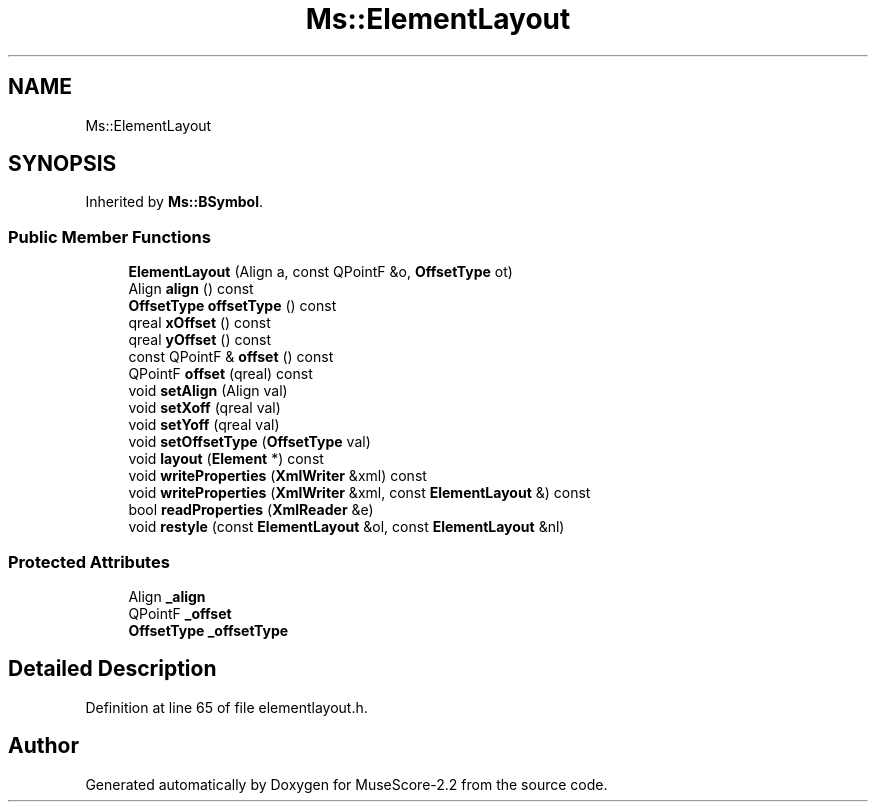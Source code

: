 .TH "Ms::ElementLayout" 3 "Mon Jun 5 2017" "MuseScore-2.2" \" -*- nroff -*-
.ad l
.nh
.SH NAME
Ms::ElementLayout
.SH SYNOPSIS
.br
.PP
.PP
Inherited by \fBMs::BSymbol\fP\&.
.SS "Public Member Functions"

.in +1c
.ti -1c
.RI "\fBElementLayout\fP (Align a, const QPointF &o, \fBOffsetType\fP ot)"
.br
.ti -1c
.RI "Align \fBalign\fP () const"
.br
.ti -1c
.RI "\fBOffsetType\fP \fBoffsetType\fP () const"
.br
.ti -1c
.RI "qreal \fBxOffset\fP () const"
.br
.ti -1c
.RI "qreal \fByOffset\fP () const"
.br
.ti -1c
.RI "const QPointF & \fBoffset\fP () const"
.br
.ti -1c
.RI "QPointF \fBoffset\fP (qreal) const"
.br
.ti -1c
.RI "void \fBsetAlign\fP (Align val)"
.br
.ti -1c
.RI "void \fBsetXoff\fP (qreal val)"
.br
.ti -1c
.RI "void \fBsetYoff\fP (qreal val)"
.br
.ti -1c
.RI "void \fBsetOffsetType\fP (\fBOffsetType\fP val)"
.br
.ti -1c
.RI "void \fBlayout\fP (\fBElement\fP *) const"
.br
.ti -1c
.RI "void \fBwriteProperties\fP (\fBXmlWriter\fP &xml) const"
.br
.ti -1c
.RI "void \fBwriteProperties\fP (\fBXmlWriter\fP &xml, const \fBElementLayout\fP &) const"
.br
.ti -1c
.RI "bool \fBreadProperties\fP (\fBXmlReader\fP &e)"
.br
.ti -1c
.RI "void \fBrestyle\fP (const \fBElementLayout\fP &ol, const \fBElementLayout\fP &nl)"
.br
.in -1c
.SS "Protected Attributes"

.in +1c
.ti -1c
.RI "Align \fB_align\fP"
.br
.ti -1c
.RI "QPointF \fB_offset\fP"
.br
.ti -1c
.RI "\fBOffsetType\fP \fB_offsetType\fP"
.br
.in -1c
.SH "Detailed Description"
.PP 
Definition at line 65 of file elementlayout\&.h\&.

.SH "Author"
.PP 
Generated automatically by Doxygen for MuseScore-2\&.2 from the source code\&.
